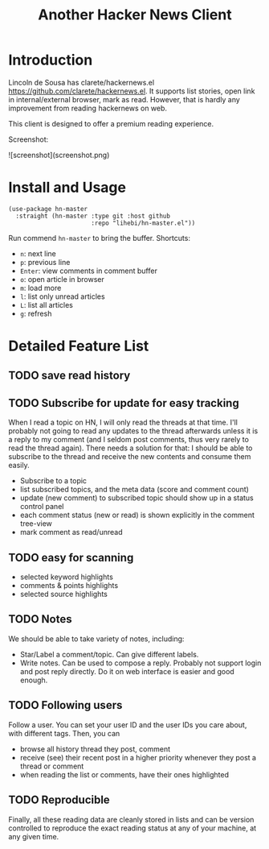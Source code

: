 #+TITLE: Another Hacker News Client


* Introduction

Lincoln de Sousa has clarete/hackernews.el
https://github.com/clarete/hackernews.el. It supports list stories,
open link in internal/external browser, mark as read. However, that is
hardly any improvement from reading hackernews on web.

This client is designed to offer a premium reading experience.

Screenshot:

![screenshot](screenshot.png)


* Install and Usage

#+BEGIN_SRC elisp
(use-package hn-master
  :straight (hn-master :type git :host github
                       :repo "lihebi/hn-master.el"))
#+END_SRC

Run commend =hn-master= to bring the buffer. Shortcuts:

- =n=: next line
- =p=: previous line
- =Enter=: view comments in comment buffer
- =o=: open article in browser
- =m=: load more
- =l=: list only unread articles
- =L=: list all articles
- =g=: refresh

* Detailed Feature List


** TODO save read history

** TODO Subscribe for update for easy tracking
When I read a topic on HN, I will only read the threads at that
time. I'll probably not going to read any updates to the thread
afterwards unless it is a reply to my comment (and I seldom post
comments, thus very rarely to read the thread again). There needs a
solution for that: I should be able to subscribe to the thread and
receive the new contents and consume them easily.

- Subscribe to a topic
- list subscribed topics, and the meta data (score and comment count)
- update (new comment) to subscribed topic should show up in a status
  control panel
- each comment status (new or read) is shown explicitly in the comment
  tree-view
- mark comment as read/unread

** TODO easy for scanning
- selected keyword highlights
- comments & points highlights
- selected source highlights

** TODO Notes
We should be able to take variety of notes, including:
- Star/Label a comment/topic. Can give different labels.
- Write notes. Can be used to compose a reply. Probably not support
  login and post reply directly. Do it on web interface is easier and
  good enough.

** TODO Following users
Follow a user. You can set your user ID and the user IDs you care
about, with different tags. Then, you can
- browse all history thread they post, comment
- receive (see) their recent post in a higher priority whenever they
  post a thread or comment
- when reading the list or comments, have their ones highlighted

** TODO Reproducible
Finally, all these reading data are cleanly stored in lists and can be
version controlled to reproduce the exact reading status at any of
your machine, at any given time.
